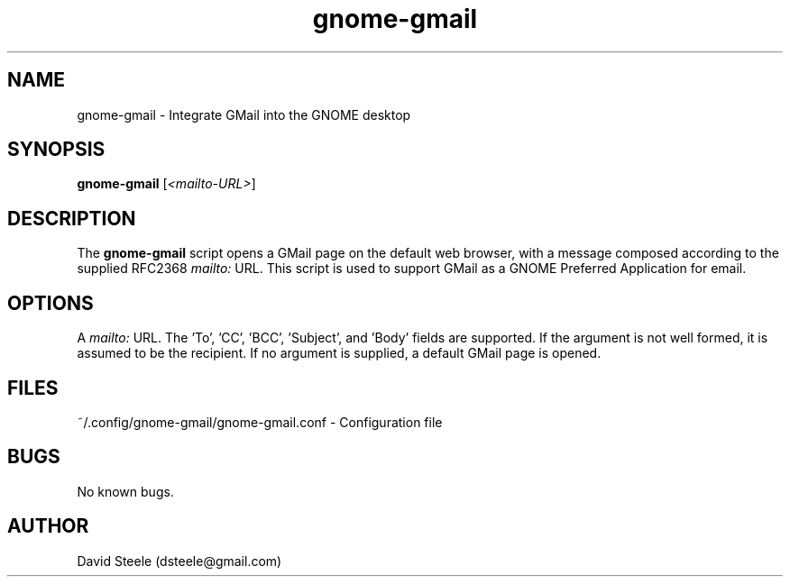 .\" Copyright 2011-2014 David Steele <dsteele@gmail.com>
.\" This file is part of gnome-gmail
.\" Available under the terms of the GNU General Public License version 2 or later
.TH gnome-gmail 1 "7 June 2015" Linux "User Commands"
.SH NAME
gnome-gmail \- Integrate GMail into the GNOME desktop
.SH SYNOPSIS
\fBgnome-gmail\fP [\fI<mailto-URL>\fP]
.SH DESCRIPTION
The \fBgnome-gmail\fP script opens a GMail page on the default web browser, with a message composed according
to the supplied RFC2368 \fImailto:\fP URL. This script is used to support GMail as a GNOME Preferred Application for email.
.SH OPTIONS
A \fImailto:\fP URL. The 'To', 'CC', 'BCC', 'Subject', and 'Body' fields are supported. If the argument is
not well formed, it is assumed to be the recipient. If no argument is supplied, a default GMail page is opened.
.SH FILES
~/.config/gnome-gmail/gnome-gmail.conf - Configuration file
.SH BUGS
No known bugs.
.SH AUTHOR
David Steele (dsteele@gmail.com)
